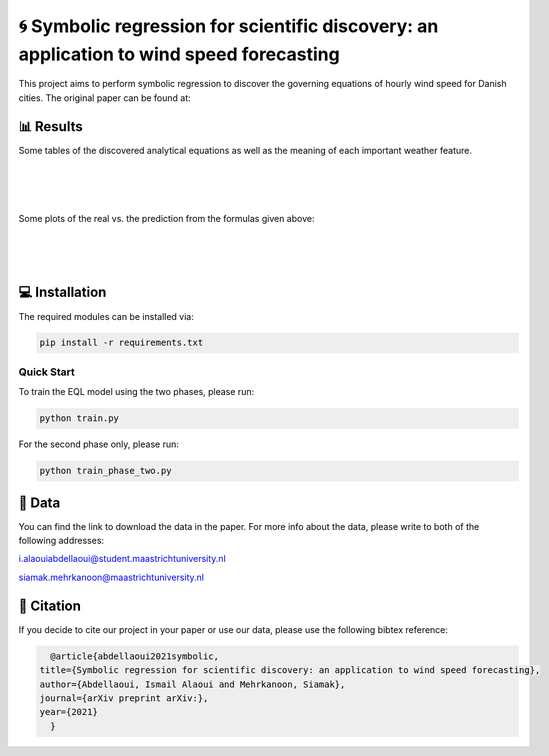 🌀 Symbolic regression for scientific discovery: an application to wind speed forecasting
========
This project aims to perform symbolic regression to discover the governing equations of hourly wind speed for Danish cities. The original paper can be found at: 

📊 Results
-----
Some tables of the discovered analytical equations as well as the meaning of each important weather feature.

.. figure:: images/extracted_analytical_expressions.PNG
|
.. figure:: images/capital_greek_letters.PNG
|
.. figure:: images/meaning_features.PNG

Some plots of the real vs. the prediction from the formulas given above:

.. figure:: images/Esbjerg_prediction.PNG
    :width: 400
    :align: center
|
.. figure:: images/Odense_prediction.PNG
|
.. figure:: images/Roskilde_prediction.PNG

💻 Installation
-----

The required modules can be installed  via:

.. code:: bash

    pip install -r requirements.txt

Quick Start
~~~~~~~~~~~
To train the EQL model using the two phases, please run:

.. code:: bash

    python train.py
    
For the second phase only, please run:

.. code:: bash

    python train_phase_two.py
    
📂 Data
-----

You can find the link to download the data in the paper. For more info about the data, please write to both of the following addresses:

i.alaouiabdellaoui@student.maastrichtuniversity.nl

siamak.mehrkanoon@maastrichtuniversity.nl

🔗 Citation
-----

If you decide to cite our project in your paper or use our data, please use the following bibtex reference:

.. code:: bibtex

    @article{abdellaoui2021symbolic,
  title={Symbolic regression for scientific discovery: an application to wind speed forecasting},
  author={Abdellaoui, Ismail Alaoui and Mehrkanoon, Siamak},
  journal={arXiv preprint arXiv:},
  year={2021}
    }
    
